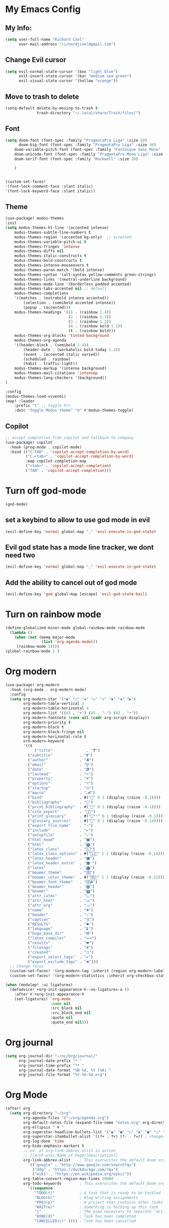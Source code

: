 * My Emacs Config

** My Info:
#+begin_src emacs-lisp :tangle yes
(setq user-full-name "Richard Cool"
      user-mail-address "richardjcool@gmail.com")
#+end_src
** Change Evil cursor
#+begin_src emacs-lisp :tangle yes
(setq evil-normal-state-cursor '(box "light blue")
      evil-insert-state-cursor '(bar "medium sea green")
      evil-visual-state-cursor '(hollow "orange"))
#+end_src

** Move to trash to delete
#+begin_src emacs-lisp :tangle yes
(setq-default delete-by-moving-to-trash t
              trash-directory "~/.local/share/Trash/files/")
#+end_src
** Font
#+begin_src emacs-lisp :tangle yes
(setq doom-font (font-spec :family "PragmataPro Liga" :size 20)
      doom-big-font (font-spec :family "PragmataPro Liga" :size 30)
    doom-variable-pitch-font (font-spec :family "Fantasque Sans Mono" :size 20)
    doom-unicode-font (font-spec :family "PragmataPro Mono Liga" :size 20)
    doom-serif-font (font-spec :family "Rockwell" :size 20)

    )


(custom-set-faces!
'(font-lock-comment-face :slant italic)
'(font-lock-keyword-face :slant italic))
#+end_src

** Theme
#+begin_src emacs-lisp :tangle yes
(use-package! modus-themes
:init
(setq modus-themes-hl-line '(accented intense)
    modus-themes-subtle-line-numbers t
    modus-themes-region '(accented bg-only)  ;; accented
    modus-themes-variable-pitch-ui t
    modus-themes-fringes 'intense
    modus-themes-diffs nil
    modus-themes-italic-constructs t
    modus-themes-bold-constructs t
    modus-themes-intense-mouseovers t
    modus-themes-paren-match '(bold intense)
    modus-themes-syntax '(alt-syntax yellow-comments green-strings)
    modus-themes-links '(neutral-underline background)
    modus-themes-mode-line '(borderless padded accented)
    modus-themes-tabs-accented nil ;; default
    modus-themes-completions
    '((matches . (extrabold intense accented))
        (selection . (semibold accented intense))
        (popup . (accented)))
    modus-themes-headings '((1 . (rainbow 1.4))
                            (2 . (rainbow 1.3))
                            (3 . (rainbow 1.2))
                            (4 . (rainbow bold 1.1))
                            (t . (rainbow bold)))
    modus-themes-org-blocks 'tinted-background
    modus-themes-org-agenda
    '((header-block . (semibold 1.4))
        (header-date . (workaholic bold-today 1.2))
        (event . (accented italic varied))
        (scheduled . rainbow)
        (habit . traffic-light))
    modus-themes-markup '(intense background)
    modus-themes-mail-citations 'intensep
    modus-themes-lang-checkers '(background))
)

:config
(modus-themes-load-vivendi)
(map! :leader
    :prefix "t" ;; toggle hrr
    :desc "Toggle Modus theme" "m" #'modus-themes-toggle)

#+end_src
** Copilot
#+begin_src emacs-lisp :tangle yes
;; accept completion from copilot and fallback to company
(use-package! copilot
  :hook (prog-mode . copilot-mode)
  :bind (("C-TAB" . 'copilot-accept-completion-by-word)
         ("C-<tab>" . 'copilot-accept-completion-by-word)
         :map copilot-completion-map
         ("<tab>" . 'copilot-accept-completion)
         ("TAB" . 'copilot-accept-completion)))
#+end_src
* Turn off god-mode
#+begin_src emacs-lisp :tangle yes
(god-mode)
#+end_src
** set a keybind to allow to use god mode in evil
#+begin_src emacs-lisp :tangle yes
(evil-define-key 'normal global-map "," 'evil-execute-in-god-state)
#+end_src

** Evil god state has a mode line tracker, we dont need two
#+begin_src emacs-lisp :tangle yes
(evil-define-key 'normal global-map "," 'evil-execute-in-god-state)
#+end_src

#+RESULTS:
** Add the ability to cancel out of god mode
#+begin_src emacs-lisp :tangle yes
(evil-define-key 'god global-map [escape] 'evil-god-state-bail)
#+end_src
* Turn on rainbow mode
#+begin_src emacs-lisp :tangle yes
(define-globalized-minor-mode global-rainbow-mode rainbow-mode
  (lambda ()
    (when (not (memq major-mode
                (list 'org-agenda-mode)))
     (rainbow-mode 1))))
(global-rainbow-mode 1 )
#+end_src

* Org modern
#+begin_src emacs-lisp :tangle yes
(use-package! org-modern
  :hook (org-mode . org-modern-mode)
  :config
  (setq org-modern-star '("◉" "○" "◈" "◇" "✳" "◆" "✸" "▶")
        org-modern-table-vertical 2
        org-modern-table-horizontal 4
        org-modern-list '((43 , "➤") (45 . "–") (42 . "•"))
        org-modern-footnote (cons nil (cadr org-script-display))
        org-modern-priority t
        org-modern-block t
        org-modern-block-fringe nil
        org-modern-horizontal-rule t
        ord-modern-keyword
        '((t                                                            .t)
             ("title"               . "𝙏")
          ("subtitle"            . "𝙩")
          ("author"              . "𝘼")
          ("email"               . "@")
          ("date"                . "𝘿")
          ("lastmod"             . "✎")
          ("property"            . "☸")
          ("options"             . "⌥")
          ("startup"             . "⏻")
          ("macro"               . "𝓜")
          ("bind"                . #("" 0 1 (display (raise -0.1))))
          ("bibliography"        . "")
          ("print_bibliography"  . #("" 0 1 (display (raise -0.1))))
          ("cite_export"         . "⮭")
          ("print_glossary"      . #("ᴬᶻ" 0 1 (display (raise -0.1))))
          ("glossary_sources"    . #("" 0 1 (display (raise -0.14))))
          ("export_file_name"    . "⇒")
          ("include"             . "⇤")
          ("setupfile"           . "⇐")
          ("html_head"           . "🅷")
          ("html"                . "🅗")
          ("latex_class"         . "🄻")
          ("latex_class_options" . #("🄻" 1 2 (display (raise -0.14))))
          ("latex_header"        . "🅻")
          ("latex_header_extra"  . "🅻⁺")
          ("latex"               . "🅛")
          ("beamer_theme"        . "🄱")
          ("beamer_color_theme"  . #("🄱" 1 2 (display (raise -0.12))))
          ("beamer_font_theme"   . "🄱𝐀")
          ("beamer_header"       . "🅱")
          ("beamer"              . "🅑")
          ("attr_latex"          . "🄛")
          ("attr_html"           . "🄗")
          ("attr_org"            . "⒪")
          ("name"                . "⁍")
          ("header"              . "›")
          ("caption"             . "☰")
          ("RESULTS"             . "🠶")
          ("language"            . "𝙇")
          ("hugo_base_dir"       . "𝐇")
          ("latex_compiler"      . "⟾")
          ("results"             . "🠶")
          ("filetags"            . "#")
          ("created"             . "⏱")
          ("export_select_tags"  . "✔")
          ("export_exclude_tags" . "❌")))
  ;; Change faces
  (custom-set-faces! '(org-modern-tag :inherit (region org-modern-label)))
  (custom-set-faces! '(org-modern-statistics :inherit org-checkbox-statistics-todo)))

(when (modulep! :ui ligatures)
  (defadvice! +org-init-appearance-h--no-ligatures-a ()
    :after #'+org-init-appearance-h
    (set-ligatures! 'org-mode
                    :name nil
                    :src_block nil
                    :src_block_end nil
                    :quote nil
                    :quote_end nil)))
#+end_src

#+RESULTS:
* Org journal
#+begin_src emacs-lisp :tangle yes
(setq org-journal-dir "~/nc/Org/journal/"
      org-journal-date-prefix "* "
      org-journal-time-prefix "** "
      org-journal-date-format "%B %d, %Y (%A) "
      org-journal-file-format "%Y-%m-%d.org")
#+end_src

* Org Mode
#+begin_src emacs-lisp :tangle yes
(after! org
  (setq org-directory "~/org"
        org-agenda-files '("~/org/agenda.org")
        org-default-notes-file (expand-file-name "notes.org" org-directory)
        org-ellipsis " ▼ "
        org-superstar-headline-bullets-list '("◉" "●" "○" "◆" "●" "○" "◆")
        org-superstar-itembullet-alist '((?+ . ?➤) (?- . ?✦)) ; changes +/- symbols in item lists
        org-log-done 'time
        org-hide-emphasis-markers t
        ;; ex. of org-link-abbrev-alist in action
        ;; [[arch-wiki:Name_of_Page][Description]]
        org-link-abbrev-alist    ; This overwrites the default Doom org-link-abbrev-list
          '(("google" . "http://www.google.com/search?q=")
            ("ddg" . "https://duckduckgo.com/?q=")
            ("wiki" . "https://en.wikipedia.org/wiki/"))
        org-table-convert-region-max-lines 20000
        org-todo-keywords        ; This overwrites the default Doom org-todo-keywords
          '((sequence
             "TODO(t)"           ; A task that is ready to be tackled
             "BLOG(b)"           ; Blog writing assignments
             "PROJ(p)"           ; A project that contains other tasks
             "WAIT(w)"           ; Something is holding up this task
             "|"                 ; The pipe necessary to separate "active" states and "inactive" states
             "DONE(d)"           ; Task has been completed
             "CANCELLED(c)" )))) ; Task has been cancelled
#+end_src
* Ivy Posframe
#+begin_src emacs-lisp :tangle yes
(setq ivy-posframe-display-functions-alist
      '((swiper                         . ivy-posframe-dispaly-at-point)
     (complete-symbol            . ivy-posframe-display-at-point)
        (counsel-M-x                . ivy-display-function-fallback)
        (counsel-esh-history        . ivy-posframe-display-at-window-center)
        (counsel-describe-function  . ivy-display-function-fallback)
        (counsel-describe-variable  . ivy-display-function-fallback)
        (counsel-find-file          . ivy-display-function-fallback)
        (counsel-recentf            . ivy-display-function-fallback)
        (counsel-register           . ivy-posframe-display-at-frame-bottom-window-center)
        (dmenu                      . ivy-posframe-display-at-frame-top-center)
        (nil                        . ivy-posframe-display))
      ivy-posframe-height-alist
      '((swiper . 20)
        (dmenu . 20)
        (t . 10)))
(ivy-posframe-mode 1)
#+end_src
* Org Capture
   #+begin_src emacs-lisp :tangle yes
(after! org
  ;; TODO: extract org-directory into noweb reference so it can be used in all the places
  (setq org-directory "~/org"
        org-agenda-files '(
                           "~/org/todo.org"
                           "~/org/agenda.org"
                           )
        +org-capture-todo-file "inbox.org")
  (setq org-todo-keywords '((sequence "TODO(t)" "WAIT(w)" "HOLD(h)" "|" "DONE(d!)" "CANCELLED(c!)")))

  (setq org-todo-keyword-faces '(("TODO" . (:foreground "#7bc275" :weight normal))
                                 ("WAIT" . (:foreground "orange" :weight normal))
                                 ("HOLD" . (:inherit warning :weight normal))))

  (custom-set-faces!
    '(org-level-1 :inherit outline-1 :extend t :weight normal)
    '(org-level-2 :inherit outline-2 :extend t :weight normal)
    '(org-level-3 :inherit outline-3 :extend t :weight normal)
    '(org-level-4 :inherit outline-4 :extend t :weight normal)
    '(org-scheduled-today :foreground "#fcce7b") ;; warning yellow
    '(org-scheduled-previously :foreground "#ff665c") ;; error red
    '(org-imminent-deadline :foreground "#ff665c")
    '(org-upcoming-deadline :foreground "#fcce7b")
    '(org-checkbox-statistics-todo :inherit org-todo :weight normal)
    '(org-headline-todo :inherit org-level-2)
    )
  (add-hook 'org-mode-hook 'mixed-pitch-mode)
  (setq org-fontify-todo-headline nil)
  (setq org-archive-location "~/Things/archive/%s_archive::"
        org-refile-targets '(("~/Things/todo.org" :maxlevel . 2)
                             ("~/Things/someday.org" :maxlevel . 2)
                             ("~/Things/bookmarks.org" :level . 0))
        )
  (setq org-capture-templates
        '(
          ("t" "todo" entry (file +org-capture-todo-file) "* TODO %?")
          ("n" "node" entry (file +org-capture-todo-file) "* Note: ")
          ("p" "process email" entry (file +org-capture-todo-file)
           "* TODO %? %:fromname: %a")
          ))
  (setq org-goto-interface 'outline-path-completion
        org-outline-path-complete-in-steps nil)
  (defun make-link-to-pull-request (pull_no)
    (browse-url (concat "https://github.com/dbdrive/triebwerk/pull/" pull_no)))

  (defun make-link-to-issue (issue_no)
    (browse-url (concat "https://github.com/dbdrive/triebwerk/issues/" issue_no)))

  (org-add-link-type "pr" #'make-link-to-pull-request)
  (org-add-link-type "issue" #'make-link-to-issue)
  (setq org-table-duration-hour-zero-padding nil)
  (setq org-agenda-start-day nil                ;; start today
        org-agenda-span 'day                    ;; and show only today
        org-agenda-dim-blocked-tasks 'invisible ;; Don't show me any blocked todos. Next actions only - doesn't work for tags searches
        org-agenda-todo-ignore-scheduled 'future
        org-agenda-tags-todo-honor-ignore-options t)
  (setq org-agenda-sorting-strategy '((agenda habit-down time-up priority-down category-keep)
                                      (todo scheduled-up todo-state-down priority-down category-keep)
                                      (tags priority-down category-keep)
                                      (search category-keep)))
  (org-super-agenda-mode)
  (setq org-agenda-custom-commands
        '(
          ("n" "This sprint or other urgent matters"
           (
            (agenda "")
            ;; TODO: don't show done items
            (tags-todo "sprint+current" (
                                         (org-agenda-overriding-header "")
                                         (org-super-agenda-groups
                                          '(
                                            (:name "Talk!"
                                             :tag "agenda"
                                             :order 5)
                                            (:name "Waiting"
                                             :todo "WAIT"
                                             :order 9)
                                            (:name "Leftovers"
                                             :tag "leftover"
                                             :order 99)
                                            (:name "Tasks"
                                             :anything t
                                             :order 0)
                                            ))
                                         ))
            )
           )
          ))
  (setq org-agenda-hide-tags-regexp ".*") ;; Hide all tags in agenda view
  (setq org-agenda-block-separator 9472)     ;; Separate agenda and todos by a straight line
  (setq org-agenda-skip-scheduled-if-done t) ;; Don't show done items in calendar
  (setq org-agenda-entry-types '(:deadline :scheduled :timestamp :sexp)) ;; This is the default value
  (setq org-agenda-skip-deadline-if-done t) ;; Don't show done items in agenda
  (after! org (setq org-re-reveal-title-slide nil))
  )
#+end_src

* Set HUGO base directory
#+begin_src emacs-lisp :tangle yes

(setq org-huge-base-dir "~/org/markdown")

#+end_src

#+RESULTS:
: ~/org/markdown
